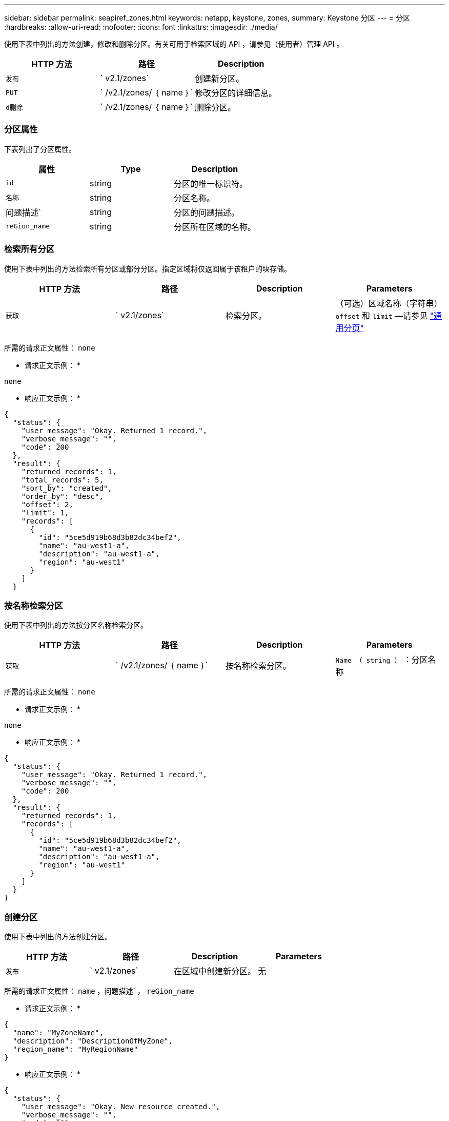 ---
sidebar: sidebar 
permalink: seapiref_zones.html 
keywords: netapp, keystone, zones, 
summary: Keystone 分区 
---
= 分区
:hardbreaks:
:allow-uri-read: 
:nofooter: 
:icons: font
:linkattrs: 
:imagesdir: ./media/


[role="lead"]
使用下表中列出的方法创建，修改和删除分区。有关可用于检索区域的 API ，请参见（使用者）管理 API 。

|===
| HTTP 方法 | 路径 | Description 


| `发布` | ` v2.1/zones` | 创建新分区。 


| `PUT` | ` /v2.1/zones/ ｛ name ｝` | 修改分区的详细信息。 


| `d删除` | ` /v2.1/zones/ ｛ name ｝` | 删除分区。 
|===


=== 分区属性

下表列出了分区属性。

|===
| 属性 | Type | Description 


| `id` | string | 分区的唯一标识符。 


| `名称` | string | 分区名称。 


| 问题描述` | string | 分区的问题描述。 


| `reGion_name` | string | 分区所在区域的名称。 
|===


=== 检索所有分区

使用下表中列出的方法检索所有分区或部分分区。指定区域将仅返回属于该租户的块存储。

|===
| HTTP 方法 | 路径 | Description | Parameters 


| `获取` | ` v2.1/zones` | 检索分区。 | （可选）区域名称（字符串） `offset` 和 `limit` —请参见 link:seapiref_netapp_service_engine_rest_apis.html#pagination>["通用分页"] 
|===
所需的请求正文属性： `none`

* 请求正文示例： *

....
none
....
* 响应正文示例： *

....
{
  "status": {
    "user_message": "Okay. Returned 1 record.",
    "verbose_message": "",
    "code": 200
  },
  "result": {
    "returned_records": 1,
    "total_records": 5,
    "sort_by": "created",
    "order_by": "desc",
    "offset": 2,
    "limit": 1,
    "records": [
      {
        "id": "5ce5d919b68d3b82dc34bef2",
        "name": "au-west1-a",
        "description": "au-west1-a",
        "region": "au-west1"
      }
    ]
  }
....


=== 按名称检索分区

使用下表中列出的方法按分区名称检索分区。

|===
| HTTP 方法 | 路径 | Description | Parameters 


| `获取` | ` /v2.1/zones/ ｛ name ｝` | 按名称检索分区。 | `Name （ string ）` ：分区名称 
|===
所需的请求正文属性： `none`

* 请求正文示例： *

....
none
....
* 响应正文示例： *

....
{
  "status": {
    "user_message": "Okay. Returned 1 record.",
    "verbose_message": "",
    "code": 200
  },
  "result": {
    "returned_records": 1,
    "records": [
      {
        "id": "5ce5d919b68d3b82dc34bef2",
        "name": "au-west1-a",
        "description": "au-west1-a",
        "region": "au-west1"
      }
    ]
  }
}
....


=== 创建分区

使用下表中列出的方法创建分区。

|===
| HTTP 方法 | 路径 | Description | Parameters 


| `发布` | ` v2.1/zones` | 在区域中创建新分区。 | 无 
|===
所需的请求正文属性： `name` ，问题描述` ， `reGion_name`

* 请求正文示例： *

....
{
  "name": "MyZoneName",
  "description": "DescriptionOfMyZone",
  "region_name": "MyRegionName"
}
....
* 响应正文示例： *

....
{
  "status": {
    "user_message": "Okay. New resource created.",
    "verbose_message": "",
    "code": 201
  },
  "result": {
    "total_records": 1,
    "records": [
      {
        "id": "5e61741c9b64790001fe9663",
        "name": "MyZoneName",
        "description": "DescriptionOfMyZone",
        "region": "MyRegionName"
      }
    ]
  }
}
....


=== 修改分区

使用下表中列出的方法修改分区。

|===
| HTTP 方法 | 路径 | Description | Parameters 


| `PUT` | ` /v2.1/zones ｛ name ｝` | 修改以名称标识的分区。 | `name （ string ）` ：分区的名称。 
|===
所需的请求正文属性： `none`

* 请求正文示例： *

....
{
  "name": "MyZoneName",
  "description": "NewDescriptionOfMyZone"
}
....
* 响应正文示例： *

....
{
  "status": {
    "user_message": "Okay. Returned 1 record.",
    "verbose_message": "",
    "code": 200
  },
  "result": {
    "total_records": 1,
    "records": [
      {
        "id": "5e61741c9b64790001fe9663",
        "name": "MyZoneName",
        "description": "NewDescriptionOfMyZone",
        "region": "MyRegionName"
      }
    ]
  }
}
....


=== 删除分区

使用下表中列出的方法删除分区。

|===
| HTTP 方法 | 路径 | Description | Parameters 


| `d删除` | ` /v2.1/zones ｛ name ｝` | 删除通过名称标识的单个分区。必须先删除区域中的所有存储资源。 | `name （ string ）` ：分区的名称。 
|===
所需的请求正文属性： `none`

* 请求正文示例： *

....
none
....
* 响应正文示例： *

成功删除后，不会返回任何内容。

